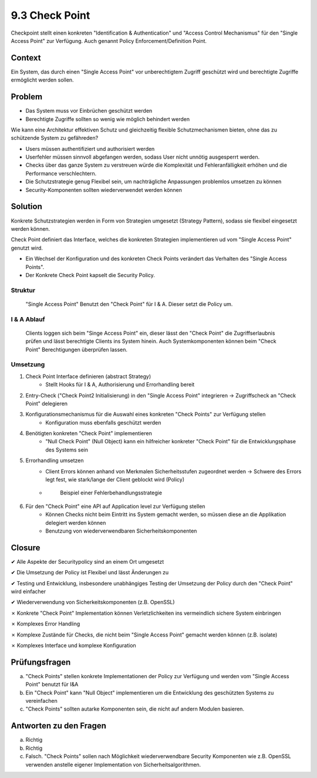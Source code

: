 ===============
9.3 Check Point
===============

Checkpoint stellt einen konkreten "Identification & Authentication" und "Access Control Mechanismus" für den "Single Access Point" zur Verfügung. Auch genannt Policy Enforcement/Definition Point.


Context
=======

Ein System, das durch einen "Single Access Point" vor unberechtigtem Zugriff geschützt wird und berechtigte Zugriffe ermöglicht werden sollen.


Problem
=======

* Das System muss vor Einbrüchen geschützt werden
* Berechtigte Zugriffe sollten so wenig wie möglich behindert werden

Wie kann eine Architektur effektiven Schutz und gleichzeitig flexible Schutzmechanismen bieten, ohne das zu schützende System zu gefähreden?

* Users müssen authentifiziert und authorisiert werden
* Userfehler müssen sinnvoll abgefangen werden, sodass User nicht unnötig ausgesperrt werden.
* Checks über das ganze System zu verstreuen würde die Komplexität und Fehleranfälligkeit erhöhen und die Performance verschlechtern.
* Die Schutzstrategie genug Flexibel sein, um nachträgliche Anpassungen problemlos umsetzen zu können
* Security-Komponenten sollten wiederverwendet werden können


Solution
========

Konkrete Schutzstrategien werden in Form von Strategien umgesetzt (Strategy Pattern), sodass sie flexibel eingesetzt werden können.

Check Point definiert das Interface, welches die konkreten Strategien implementieren ud vom "Single Access Point" genutzt wird.

* Ein Wechsel der Konfiguration und des konkreten Check Points verändert das Verhalten des "Single Access Points".
* Der Konkrete Check Point kapselt die Security Policy.


Struktur
--------

.. figure:: img/9.3.1.jpg
   :width: 80 %

   "Single Access Point" Benutzt den "Check Point" für I & A. Dieser setzt die Policy um.


I & A Ablauf
------------

.. figure:: img/9.3.2.jpg
   :width: 80 %

   Clients loggen sich beim "Singe Access Point" ein, dieser lässt den "Check Point" die Zugriffserlaubnis prüfen und lässt berechtigte Clients ins System hinein. Auch Systemkomponenten können beim "Check Point" Berechtigungen überprüfen lassen.


Umsetzung
---------

1) Check Point Interface definieren (abstract Strategy)
	* Stellt Hooks für I & A, Authorisierung und Errorhandling bereit
2) Entry-Check ("Check Point2 Initialisierung) in den "Single Access Point" integrieren -> Zugriffscheck an "Check Point" delegieren
3) Konfigurationsmechanismus für die Auswahl eines konkreten "Check Points" zur Verfügung stellen
	* Konfiguration muss ebenfalls geschützt werden
4) Benötigten konkreten "Check Point" implementieren
	* "Null Check Point" (Null Object) kann ein hilfreicher konkreter "Check Point" für die Entwicklungsphase des Systems sein
5) Errorhandling umsetzen
	* Client Errors können anhand von Merkmalen Sicherheitsstufen zugeordnet werden -> Schwere des Errors legt fest, wie stark/lange der Client geblockt wird (Policy)
	* 
		.. figure:: img/9.3.3.jpg
		
		   Beispiel einer Fehlerbehandlungsstrategie


6) Für den "Check Point" eine API auf Application level zur Verfügung stellen
	* Können Checks nicht beim Eintritt ins System gemacht werden, so müssen diese an die Applikation delegiert werden können
	* Benutzung von wiederverwendbaren Sicherheitskomponenten
	

Closure
=======

✔ Alle Aspekte der Securitypolicy sind an einem Ort umgesetzt

✔ Die Umsetzung der Policy ist Flexibel und lässt Änderungen zu

✔ Testing und Entwicklung, insbesondere unabhängiges Testing der Umsetzung der Policy durch den "Check Point" wird einfacher

✔ Wiederverwendung von Sicherkeitskomponenten (z.B. OpenSSL)

✗ Konkrete "Check Point" Implementation können Verletzlichkeiten ins vermeindlich sichere System einbringen

✗ Komplexes Error Handling

✗ Komplexe Zustände für Checks, die nicht beim "Single Access Point" gemacht werden können (z.B. isolate)

✗ Komplexes Interface und komplexe Konfiguration


Prüfungsfragen
==============

a) "Check Points" stellen konkrete Implementationen der Policy zur Verfügung und werden vom "Single Access Point" benutzt für I&A
b) Ein "Check Point" kann "Null Object" implementieren um die Entwicklung des geschützten Systems zu vereinfachen
c) "Check Points" sollten autarke Komponenten sein, die nicht auf andern Modulen basieren.


Antworten zu den Fragen
=======================

a) Richtig
b) Richtig
c) Falsch. "Check Points" sollen nach Möglichkeit wiederverwendbare Security Komponenten wie z.B. OpenSSL verwenden anstelle eigener Implementation von Sicherheitsalgorithmen.



